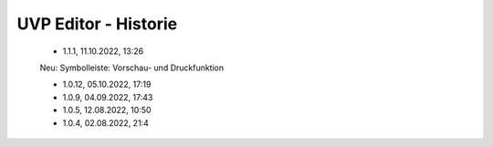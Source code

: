 
UVP Editor - Historie
=====================

 - 1.1.1, 11.10.2022, 13:26
 
 Neu: Symbolleiste: Vorschau- und Druckfunktion
 
 - 1.0.12, 05.10.2022, 17:19
 - 1.0.9, 04.09.2022, 17:43
 - 1.0.5, 12.08.2022, 10:50
 - 1.0.4, 02.08.2022, 21:4
